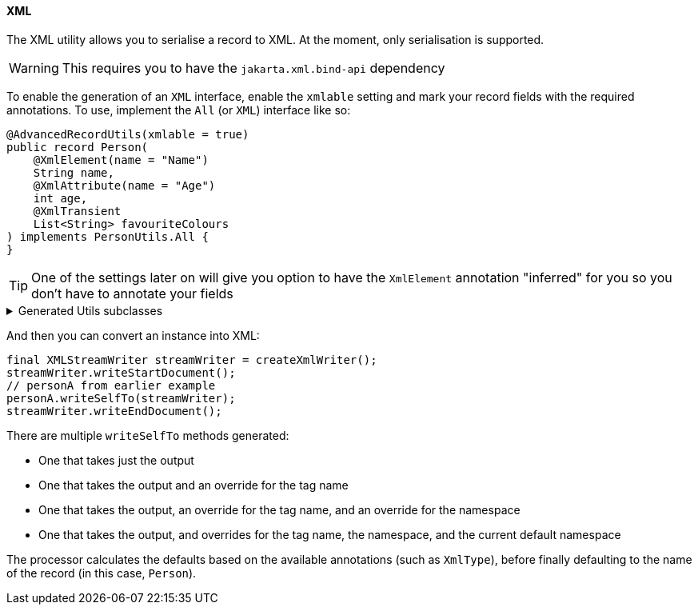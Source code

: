 ==== XML

The XML utility allows you to serialise a record to XML. At the moment, only serialisation is supported.

WARNING: This requires you to have the `+jakarta.xml.bind-api+` dependency

To enable the generation of an `+XML+` interface, enable the `+xmlable+` setting and mark your record fields with the required annotations. To use, implement the `+All+` (or `+XML+`) interface like so:

[source,java]
----
@AdvancedRecordUtils(xmlable = true)
public record Person(
    @XmlElement(name = "Name")
    String name,
    @XmlAttribute(name = "Age")
    int age,
    @XmlTransient
    List<String> favouriteColours
) implements PersonUtils.All {
}
----

TIP: One of the settings later on will give you option to have the `XmlElement` annotation "inferred" for you so you don't have to annotate your fields

.Generated Utils subclasses
[%collapsible]
====
[source,java]
----
public final class PersonUtils implements GeneratedUtil {
    @NullUnmarked
    @Generated(
            value = {"io.github.cbarlin.aru.core.AdvRecUtilsProcessor", "io.github.cbarlin.aru.impl.xml.XmlStaticClassGenerator"},
            comments = "Related class claim: xmlStaticClass"
    )
    public static final class _XmlUtils {
        private static final Optional<String> __DEFAULT_NAMESPACE_URI = Optional.empty();

        private static final String __DEFAULT_TAG_NAME = "Person";

        @Generated(
                value = {"io.github.cbarlin.aru.core.AdvRecUtilsProcessor", "io.github.cbarlin.aru.impl.xml.XmlStaticClassGenerator"},
                comments = "Related class claim: xmlStaticClass"
        )
        private _XmlUtils() {
            throw new UnsupportedOperationException("This is a utility class and cannot be instantiated");
        }

        /**
         * Write out the class to the requested {@link XMLStreamWriter}, referring to itself with the reqested tag name
         * <p>
         * This method will close any tags it opens. It is not expected that it will start or end the document.
         *
         * @param el The item to write to XML
         * @param output The output to write to
         */
        @Generated(
                value = {"io.github.cbarlin.aru.core.AdvRecUtilsProcessor", "io.github.cbarlin.aru.impl.xml.utils.ToXmlMethodNoTag"},
                comments = "Related class claim: xmlStaticClassToXmlNoTag"
        )
        public static void writeToXml(@NonNull final Person el, @NonNull final XMLStreamWriter output) throws XMLStreamException {
            _XmlUtils.writeToXml(el, output, null, null, null);
        }

        /**
         * Write out the class to the requested {@link XMLStreamWriter}, referring to itself with the reqested tag name
         * <p>
         * This method will close any tags it opens. It is not expected that it will start or end the document.
         *
         * @param el The item to write to XML
         * @param output The output to write to
         * @param requestedTagName The tag name requested for this element. If null, will use the default tag name
         */
        @Generated(
                value = {"io.github.cbarlin.aru.core.AdvRecUtilsProcessor", "io.github.cbarlin.aru.impl.xml.utils.ToXmlMethodNoNamespace"},
                comments = "Related class claim: xmlStaticClassToXmlNoNS"
        )
        public static void writeToXml(@NonNull final Person el, @NonNull final XMLStreamWriter output, final String requestedTagName) throws
                XMLStreamException {
            _XmlUtils.writeToXml(el, output, requestedTagName, null, null);
        }

        /**
         * Write out the class to the requested {@link XMLStreamWriter}, referring to itself with the reqested tag name
         * <p>
         * This method will close any tags it opens. It is not expected that it will start or end the document.
         *
         * @param el The item to write to XML
         * @param output The output to write to
         * @param requestedTagName The tag name requested for this element. If null, will use the default tag name
         * @param requestedNamespace The namespace requested for this element. If null, will use the default namespace (NOT the one on the element)
         */
        @Generated(
                value = {"io.github.cbarlin.aru.core.AdvRecUtilsProcessor", "io.github.cbarlin.aru.impl.xml.utils.ToXmlMethodNoDefNamespace"},
                comments = "Related class claim: xmlStaticClassToXmlNoDefNS"
        )
        public static void writeToXml(@NonNull final Person el, @NonNull final XMLStreamWriter output, final String requestedTagName,
                final String requestedNamespace) throws XMLStreamException {
            _XmlUtils.writeToXml(el, output, requestedTagName, requestedNamespace, null);
        }

        /**
         * Write out the provided instance to the requested {@link XMLStreamWriter}, referring to itself with the reqested tag name
         * <p>
         * This method will close any tags it opens. It is not expected that it will start or end the document.
         *
         * @param el The item to write to XML
         * @param output The output to write to
         * @param requestedTagName The tag name requested for this element. If null, will use the default tag name
         * @param requestedNamespace The namespace requested for this element. If null, will use the default namespace (NOT the one on the element)
         * @param currentDefaultNamespace The current default namespace
         */
        @Generated(
                value = {"io.github.cbarlin.aru.core.AdvRecUtilsProcessor", "io.github.cbarlin.aru.impl.xml.utils.WriteStaticToXml"},
                comments = "Related class claim: xmlStaticClassToXml"
        )
        public static void writeToXml(@NonNull final Person el, @NonNull final XMLStreamWriter output, final String requestedTagName,
                final String requestedNamespace, final String currentDefaultNamespace) throws XMLStreamException {
            Objects.requireNonNull(el, "Cannot supply null element to be written to XML");
            Objects.requireNonNull(output, "Cannot supply null output for XML content");
            final String tag = _XmlUtils.createTag(requestedTagName);
            final Optional<String> namespace = _XmlUtils.createNamespace(requestedNamespace, currentDefaultNamespace);
            final Optional<String> defNs = _XmlUtils.__DEFAULT_NAMESPACE_URI.filter(ignored -> Objects.nonNull(requestedNamespace) && (!requestedNamespace.isBlank()));
            if (defNs.isPresent()) {
                output.setDefaultNamespace(defNs.get());
            }
            final @Nullable String namespaceToPassDown = defNs.orElse(currentDefaultNamespace);
            if (namespace.isPresent()) {
                output.writeStartElement(namespace.get(), tag);
            } else {
                output.writeStartElement(tag);
            }
            // The write order is as follows:
            //  1. Attributes in the propOrder if present
            //  2. Remaining attributes in declaration order
            //  3. Element or Elements in the propOrder if present
            //  4. Element or Elements in declaration order
            _XmlUtils.age(output, el.age(), namespaceToPassDown);
            _XmlUtils.name(output, el.name(), namespaceToPassDown);
            output.writeEndElement();
        }

        /**
         * Add the {@code age} field to the XML output
         *
         * @param output The output to write to
         * @param val The item to write
         * @param currentDefaultNamespace The current default namespace
         */
        @Generated(
                value = {"io.github.cbarlin.aru.core.AdvRecUtilsProcessor", "io.github.cbarlin.aru.impl.xml.utils.attribute.WritePrimitiveInt"},
                comments = "Related component claim: xmlWriteField"
        )
        private static final void age(@NonNull final XMLStreamWriter output, @Nullable final int val, @Nullable final String currentDefaultNamespace)
                throws XMLStreamException {
            output.writeAttribute("Age", String.valueOf(val));
        }

        /**
         * Determine the final namespace of the current XmlType
         *
         * @param requestedNamespace The requested namespace when called
         * @param currentDefaultNamespace The currently available namespace
         */
        @Generated(
                value = {"io.github.cbarlin.aru.core.AdvRecUtilsProcessor", "io.github.cbarlin.aru.impl.xml.utils.WriteStaticToXml"},
                comments = "Related class claim: xmlStaticClassToXml"
        )
        private static final Optional<String> createNamespace(@Nullable final String requestedNamespace,
                @Nullable final String currentDefaultNamespace) {
            return Optional.ofNullable(requestedNamespace)
                        .filter(Objects::nonNull)
                        .filter(Predicate.not(String::isBlank))
                        .filter(x -> !AdvancedRecordUtilsGenerated.XML_DEFAULT_STRING.equals(x))
                        .or(() -> __DEFAULT_NAMESPACE_URI)
                        .or(
                            () -> Optional.ofNullable(currentDefaultNamespace)
                                .filter(Objects::nonNull)
                                .filter(Predicate.not(String::isBlank))
                                .filter(x -> !AdvancedRecordUtilsGenerated.XML_DEFAULT_STRING.equals(x))
                        );
        }

        /**
         * Determine the tag to write out for the current XML Element
         *
         * @param incomingTag The incoming tag that was requested
         */
        @Generated(
                value = {"io.github.cbarlin.aru.core.AdvRecUtilsProcessor", "io.github.cbarlin.aru.impl.xml.utils.WriteStaticToXml"},
                comments = "Related class claim: xmlStaticClassToXml"
        )
        private static final String createTag(final String incomingTag) {
            return Optional.ofNullable(incomingTag)
                            .filter(Objects::nonNull)
                            .filter(Predicate.not(String::isBlank))
                            .filter(x -> !AdvancedRecordUtilsGenerated.XML_DEFAULT_STRING.equals(x))
                            .orElse(__DEFAULT_TAG_NAME);
        }

        /**
         * Add the {@code name} field to the XML output
         *
         * @param output The output to write to
         * @param val The item to write
         * @param currentDefaultNamespace The current default namespace
         */
        @Generated(
                value = {"io.github.cbarlin.aru.core.AdvRecUtilsProcessor", "io.github.cbarlin.aru.impl.xml.utils.elements.noncollections.WriteCharSequence"},
                comments = "Related component claim: xmlWriteField"
        )
        private static final void name(@NonNull final XMLStreamWriter output, @Nullable final CharSequence val,
                @Nullable final String currentDefaultNamespace) throws XMLStreamException {
            if (Objects.nonNull(val) && Objects.nonNull(val.toString()) && (!val.toString().isBlank()) ) {
                output.writeStartElement("Name");
                output.writeCharacters(val.toString());
                output.writeEndElement();
            }
        }
    }

    /**
     * Provides the ability for a class to convert itself into XML
     */
    @Generated(
            value = {"io.github.cbarlin.aru.core.AdvRecUtilsProcessor", "io.github.cbarlin.aru.impl.xml.XmlInterfaceGenerator"},
            comments = "Related class claim: xmlInterface"
    )
    interface XML extends _MatchingInterface {
        /**
         * Write out the class to the requested {@link XMLStreamWriter}, referring to itself with the reqested tag name
         * <p>
         * This method will close any tags it opens. It is not expected that it will start or end the document.
         *
         * @param output The output to write to
         */
        @Generated(
                value = {"io.github.cbarlin.aru.core.AdvRecUtilsProcessor", "io.github.cbarlin.aru.impl.xml.iface.ToXmlMethodNoTag"},
                comments = "Related class claim: xmlInterfaceToXmlNoTag"
        )
        default void writeSelfTo(@NonNull final XMLStreamWriter output) throws XMLStreamException {
            this.writeSelfTo(output, null, null, null);
        }

        /**
         * Write out the class to the requested {@link XMLStreamWriter}, referring to itself with the reqested tag name
         * <p>
         * This method will close any tags it opens. It is not expected that it will start or end the document.
         *
         * @param output The output to write to
         * @param requestedTagName The tag name requested for this element. If null, will use the default tag name
         */
        @Generated(
                value = {"io.github.cbarlin.aru.core.AdvRecUtilsProcessor", "io.github.cbarlin.aru.impl.xml.iface.ToXmlMethodNoNamespace"},
                comments = "Related class claim: xmlInterfaceToXmlNoNs"
        )
        default void writeSelfTo(@NonNull final XMLStreamWriter output, @Nullable final String requestedTagName) throws XMLStreamException {
            this.writeSelfTo(output, requestedTagName, null, null);
        }

        /**
         * Write out the class to the requested {@link XMLStreamWriter}, referring to itself with the reqested tag name
         * <p>
         * This method will close any tags it opens. It is not expected that it will start or end the document.
         *
         * @param output The output to write to
         * @param requestedTagName The tag name requested for this element. If null, will use the default tag name
         * @param requestedNamespace The namespace requested for this element. If null, will use the default namespace (NOT the one on the element)
         */
        @Generated(
                value = {"io.github.cbarlin.aru.core.AdvRecUtilsProcessor", "io.github.cbarlin.aru.impl.xml.iface.ToXmlMethodNoDefNamespace"},
                comments = "Related class claim: xmlInterfaceToXmlNoDefNs"
        )
        default void writeSelfTo(@NonNull final XMLStreamWriter output, @Nullable final String requestedTagName,
                @Nullable final String requestedNamespace) throws XMLStreamException {
            this.writeSelfTo(output, requestedTagName, requestedNamespace, null);
        }

        /**
         * Write out the current instance to the requested {@link XMLStreamWriter}, referring to itself with the reqested tag name
         * <p>
         * This method will close any tags it opens. It is not expected that it will start or end the document.
         *
         * @param output The output to write to
         * @param requestedTagName The tag name requested for this element. If null, will use the default tag name
         * @param requestedNamespace The namespace requested for this element. If null, will use the default namespace (NOT the one on the element)
         * @param currentDefaultNamespace The current default namespace
         */
        @Generated(
                value = {"io.github.cbarlin.aru.core.AdvRecUtilsProcessor", "io.github.cbarlin.aru.impl.xml.iface.WriteIfaceToXml"},
                comments = "Related class claim: xmlInterfaceToXml"
        )
        default void writeSelfTo(@NonNull final XMLStreamWriter output, @Nullable final String requestedTagName,
                @Nullable final String requestedNamespace, final String currentDefaultNamespace) throws XMLStreamException {
            Objects.requireNonNull(output, "Cannot supply null output for XML content");
            final String tag = _XmlUtils.createTag(requestedTagName);
            final Optional<String> namespace = _XmlUtils.createNamespace(requestedNamespace, currentDefaultNamespace);
            final Optional<String> defNs = _XmlUtils.__DEFAULT_NAMESPACE_URI.filter(ignored -> Objects.isNull(requestedNamespace) || (requestedNamespace.isBlank()));
            if (defNs.isPresent()) {
                output.setDefaultNamespace(defNs.get());
            }
            final @Nullable String namespaceToPassDown = defNs.orElse(currentDefaultNamespace);
            if (namespace.isPresent()) {
                output.writeStartElement(namespace.get(), tag);
            } else {
                output.writeStartElement(tag);
            }
            // The write order is as follows:
            //  1. Attributes in the propOrder if present
            //  2. Remaining attributes in declaration order
            //  3. Element or Elements in the propOrder if present
            //  4. Element or Elements in declaration order
            _XmlUtils.age(output, this.age(), namespaceToPassDown);
            _XmlUtils.name(output, this.name(), namespaceToPassDown);
            output.writeEndElement();
        }
    }
}
----
====

And then you can convert an instance into XML:

[source,java]
----
final XMLStreamWriter streamWriter = createXmlWriter();
streamWriter.writeStartDocument();
// personA from earlier example
personA.writeSelfTo(streamWriter);
streamWriter.writeEndDocument();
----

There are multiple `+writeSelfTo+` methods generated:

* One that takes just the output
* One that takes the output and an override for the tag name
* One that takes the output, an override for the tag name, and an override for the namespace
* One that takes the output, and overrides for the tag name, the namespace, and the current default namespace

The processor calculates the defaults based on the available annotations (such as `+XmlType+`), before finally defaulting to the name of the record (in this case, `+Person+`).